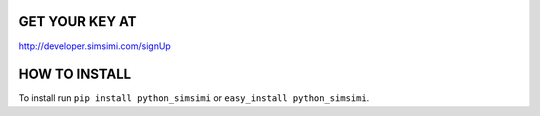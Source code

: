 GET YOUR KEY AT
--------------
http://developer.simsimi.com/signUp


HOW TO INSTALL
--------------
To install run ``pip install python_simsimi`` or ``easy_install python_simsimi``.